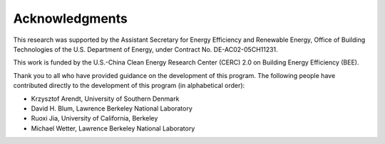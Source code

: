 Acknowledgments
===============

This research was supported by the Assistant Secretary for Energy Efficiency and Renewable Energy, Office of Building Technologies of the U.S. Department of Energy, under Contract No. DE-AC02-05CH11231.

This work is funded by the U.S.-China Clean Energy Research Center (CERC) 2.0 on Building Energy Efficiency (BEE).

Thank you to all who have provided guidance on the development of this program.  The following people have contributed directly to the development of this program (in alphabetical order):

- Krzysztof Arendt, University of Southern Denmark
- David H. Blum, Lawrence Berkeley National Laboratory
- Ruoxi Jia, University of California, Berkeley
- Michael Wetter, Lawrence Berkeley National Laboratory